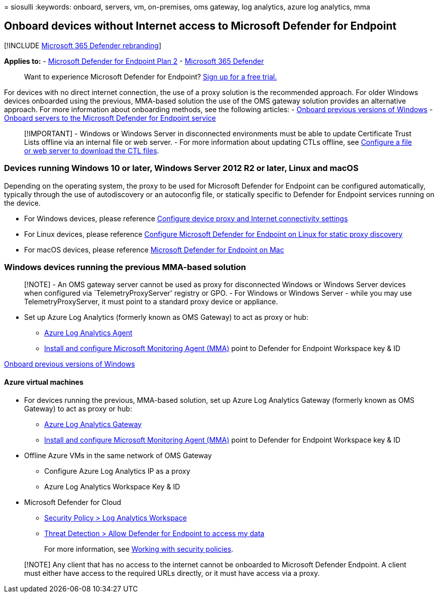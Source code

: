 = 
siosulli
:keywords: onboard, servers, vm, on-premises, oms gateway, log
analytics, azure log analytics, mma

== Onboard devices without Internet access to Microsoft Defender for Endpoint

{empty}[!INCLUDE link:../../includes/microsoft-defender.md[Microsoft 365
Defender rebranding]]

*Applies to:* -
https://go.microsoft.com/fwlink/p/?linkid=2154037[Microsoft Defender for
Endpoint Plan 2] -
https://go.microsoft.com/fwlink/?linkid=2118804[Microsoft 365 Defender]

____
Want to experience Microsoft Defender for Endpoint?
https://signup.microsoft.com/create-account/signup?products=7f379fee-c4f9-4278-b0a1-e4c8c2fcdf7e&ru=https://aka.ms/MDEp2OpenTrial?ocid=docs-wdatp-exposedapis-abovefoldlink[Sign
up for a free trial.]
____

For devices with no direct internet connection, the use of a proxy
solution is the recommended approach. For older Windows devices
onboarded using the previous, MMA-based solution the use of the OMS
gateway solution provides an alternative approach. For more information
about onboarding methods, see the following articles: -
link:/microsoft-365/security/defender-endpoint/onboard-downlevel[Onboard
previous versions of Windows] -
link:++/microsoft-365/security/defender-endpoint/configure-server-endpoints#windows-server-2008-r2-sp1--windows-server-2012-r2-and-windows-server-2016++[Onboard
servers to the Microsoft Defender for Endpoint service]

____
[!IMPORTANT] - Windows or Windows Server in disconnected environments
must be able to update Certificate Trust Lists offline via an internal
file or web server. - For more information about updating CTLs offline,
see
link:/previous-versions/windows/it-pro/windows-server-2012-r2-and-2012/dn265983(v=ws.11)#configure-a-file-or-web-server-to-download-the-ctl-files[Configure
a file or web server to download the CTL files].
____

=== Devices running Windows 10 or later, Windows Server 2012 R2 or later, Linux and macOS

Depending on the operating system, the proxy to be used for Microsoft
Defender for Endpoint can be configured automatically, typically through
the use of autodiscovery or an autoconfig file, or statically specific
to Defender for Endpoint services running on the device.

* For Windows devices, please reference
link:/microsoft-365/security/defender-endpoint/configure-proxy-internet[Configure
device proxy and Internet connectivity settings]
* For Linux devices, please reference
link:/microsoft-365/security/defender-endpoint/linux-static-proxy-configuration[Configure
Microsoft Defender for Endpoint on Linux for static proxy discovery]
* For macOS devices, please reference
link:/microsoft-365/security/defender-endpoint/microsoft-defender-endpoint-mac#network-connections[Microsoft
Defender for Endpoint on Mac]

=== Windows devices running the previous MMA-based solution

____
[!NOTE] - An OMS gateway server cannot be used as proxy for disconnected
Windows or Windows Server devices when configured via
`TelemetryProxyServer' registry or GPO. - For Windows or Windows Server
- while you may use TelemetryProxyServer, it must point to a standard
proxy device or appliance.
____

* Set up Azure Log Analytics (formerly known as OMS Gateway) to act as
proxy or hub:
** link:/azure/azure-monitor/platform/gateway#download-the-log-analytics-gateway[Azure
Log Analytics Agent]
** link:onboard-downlevel.md#install-and-configure-microsoft-monitoring-agent-mma[Install
and configure Microsoft Monitoring Agent (MMA)] point to Defender for
Endpoint Workspace key & ID

link:onboard-downlevel.md[Onboard previous versions of Windows]

==== Azure virtual machines

* For devices running the previous, MMA-based solution, set up Azure Log
Analytics Gateway (formerly known as OMS Gateway) to act as proxy or
hub:
** link:/azure/azure-monitor/platform/gateway#download-the-log-analytics-gateway[Azure
Log Analytics Gateway]
** link:onboard-downlevel.md#install-and-configure-microsoft-monitoring-agent-mma[Install
and configure Microsoft Monitoring Agent (MMA)] point to Defender for
Endpoint Workspace key & ID
* Offline Azure VMs in the same network of OMS Gateway
** Configure Azure Log Analytics IP as a proxy
** Azure Log Analytics Workspace Key & ID
* Microsoft Defender for Cloud
** link:/azure/security-center/security-center-wdatp#enable-windows-defender-atp-integration[Security
Policy > Log Analytics Workspace]
** link:/azure/security-center/security-center-wdatp#enable-windows-defender-atp-integration[Threat
Detection > Allow Defender for Endpoint to access my data]
+
For more information, see
link:/azure/security-center/tutorial-security-policy[Working with
security policies].

____
[!NOTE] Any client that has no access to the internet cannot be
onboarded to Microsoft Defender Endpoint. A client must either have
access to the required URLs directly, or it must have access via a
proxy.
____
